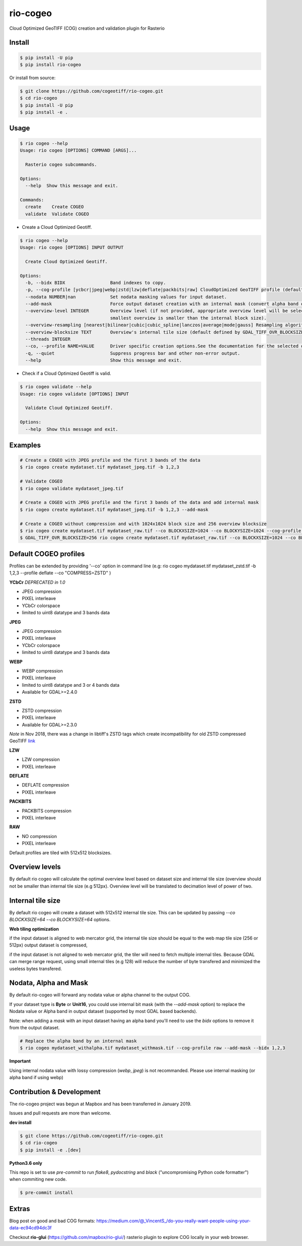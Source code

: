 =========
rio-cogeo
=========

Cloud Optimized GeoTIFF (COG) creation and validation plugin for Rasterio

.. image:: https://badge.fury.io/py/rio-cogeo.svg
    :target: https://badge.fury.io/py/rio-cogeo

.. image:: https://circleci.com/gh/cogeotiff/rio-cogeo.svg?style=svg
   :target: https://circleci.com/gh/cogeotiff/rio-cogeo

.. image:: https://codecov.io/gh/cogeotiff/rio-cogeo/branch/master/graph/badge.svg?token=zuHupC20cG
   :target: https://codecov.io/gh/cogeotiff/rio-cogeo


Install
=======

.. code-block:: console

  $ pip install -U pip
  $ pip install rio-cogeo

Or install from source:

.. code-block:: console

   $ git clone https://github.com/cogeotiff/rio-cogeo.git
   $ cd rio-cogeo
   $ pip install -U pip
   $ pip install -e .

Usage
=====

.. code-block:: console

  $ rio cogeo --help
  Usage: rio cogeo [OPTIONS] COMMAND [ARGS]...

    Rasterio cogeo subcommands.

  Options:
    --help  Show this message and exit.

  Commands:
    create    Create COGEO
    validate  Validate COGEO

- Create a Cloud Optimized Geotiff.

.. code-block:: console

  $ rio cogeo --help
  Usage: rio cogeo [OPTIONS] INPUT OUTPUT

    Create Cloud Optimized Geotiff.

  Options:
    -b, --bidx BIDX                 Band indexes to copy.
    -p, --cog-profile [ycbcr|jpeg|webp|zstd|lzw|deflate|packbits|raw] CloudOptimized GeoTIFF profile (default: jpeg).
    --nodata NUMBER|nan             Set nodata masking values for input dataset.
    --add-mask                      Force output dataset creation with an internal mask (convert alpha band or nodata to mask).
    --overview-level INTEGER        Overview level (if not provided, appropriate overview level will be selected until the
                                    smallest overview is smaller than the internal block size).
    --overview-resampling [nearest|bilinear|cubic|cubic_spline|lanczos|average|mode|gauss] Resampling algorithm.
    --overview-blocksize TEXT       Overview's internal tile size (default defined by GDAL_TIFF_OVR_BLOCKSIZE env or 128)
    --threads INTEGER
    --co, --profile NAME=VALUE      Driver specific creation options.See the documentation for the selected output driver for more information.
    -q, --quiet                     Suppress progress bar and other non-error output.
    --help                          Show this message and exit.

- Check if a Cloud Optimized Geotiff is valid.

.. code-block:: console

  $ rio cogeo validate --help
  Usage: rio cogeo validate [OPTIONS] INPUT

    Validate Cloud Optimized Geotiff.

  Options:
    --help  Show this message and exit.


Examples
========

.. code-block:: console

  # Create a COGEO with JPEG profile and the first 3 bands of the data
  $ rio cogeo create mydataset.tif mydataset_jpeg.tif -b 1,2,3

  # Validate COGEO
  $ rio cogeo validate mydataset_jpeg.tif

  # Create a COGEO with JPEG profile and the first 3 bands of the data and add internal mask
  $ rio cogeo create mydataset.tif mydataset_jpeg.tif -b 1,2,3 --add-mask

  # Create a COGEO without compression and with 1024x1024 block size and 256 overview blocksize
  $ rio cogeo create mydataset.tif mydataset_raw.tif --co BLOCKXSIZE=1024 --co BLOCKYSIZE=1024 --cog-profile raw --overview-blocksize 256
  $ GDAL_TIFF_OVR_BLOCKSIZE=256 rio cogeo create mydataset.tif mydataset_raw.tif --co BLOCKXSIZE=1024 --co BLOCKYSIZE=1024 --cog-profile raw


Default COGEO profiles
======================

Profiles can be extended by providing '--co' option in command line (e.g: rio cogeo mydataset.tif mydataset_zstd.tif -b 1,2,3 --profile deflate --co "COMPRESS=ZSTD" )

**YCbCr** *DEPRECATED in 1.0*

- JPEG compression
- PIXEL interleave
- YCbCr colorspace
- limited to uint8 datatype and 3 bands data

**JPEG**

- JPEG compression
- PIXEL interleave
- YCbCr colorspace
- limited to uint8 datatype and 3 bands data

**WEBP**

- WEBP compression
- PIXEL interleave
- limited to uint8 datatype and 3 or 4 bands data
- Available for GDAL>=2.4.0

**ZSTD**

- ZSTD compression
- PIXEL interleave
- Available for GDAL>=2.3.0

*Note* in Nov 2018, there was a change in libtiff's ZSTD tags which create incompatibility for old ZSTD compressed GeoTIFF `link <https://lists.osgeo.org/pipermail/gdal-dev/2018-November/049289.html>`__

**LZW**

- LZW compression
- PIXEL interleave

**DEFLATE**

- DEFLATE compression
- PIXEL interleave

**PACKBITS**

- PACKBITS compression
- PIXEL interleave

**RAW**

- NO compression
- PIXEL interleave

Default profiles are tiled with 512x512 blocksizes.

Overview levels
===============

By default rio cogeo will calculate the optimal overview level based on dataset size and internal tile size
(overview should not be smaller than internal tile size (e.g 512px). Overview level will be translated to decimation level of power of two.

Internal tile size
==================

By default rio cogeo will create a dataset with 512x512 internal tile size. This can be updated by passing `--co BLOCKXSIZE=64 --co BLOCKYSIZE=64` options.

**Web tiling optimization**

if the input dataset is aligned to web mercator grid, the internal tile size should be equal to the web map tile size (256 or 512px)
output dataset is compressed,

if the input dataset is not aligned to web mercator grid, the tiler will need to fetch multiple internal tiles.
Because GDAL can merge range request, using small internal tiles (e.g 128) will reduce the number of byte transfered and minimized the useless bytes transfered.

Nodata, Alpha and Mask
======================

By default rio-cogeo will forward any nodata value or alpha channel to the output COG.

If your dataset type is **Byte** or **Unit16**, you could use internal bit mask (with the `--add-mask` option)
to replace the Nodata value or Alpha band in output dataset (supported by most GDAL based backends).

Note: when adding a `mask` with an input dataset having an alpha band you'll
need to use the `bidx` options to remove it from the output dataset.

.. code-block:: console

  # Replace the alpha band by an internal mask
  $ rio cogeo mydataset_withalpha.tif mydataset_withmask.tif --cog-profile raw --add-mask --bidx 1,2,3

**Important**

Using internal nodata value with lossy compression (`webp`, `jpeg`) is not recommanded.
Please use internal masking (or alpha band if using webp)


Contribution & Development
==========================

The rio-cogeo project was begun at Mapbox and has been transferred in January 2019.

Issues and pull requests are more than welcome.

**dev install**

.. code-block:: console

  $ git clone https://github.com/cogeotiff/rio-cogeo.git
  $ cd rio-cogeo
  $ pip install -e .[dev]

**Python3.6 only**

This repo is set to use `pre-commit` to run *flake8*, *pydocstring* and *black* ("uncompromising Python code formatter") when commiting new code.

.. code-block:: console

  $ pre-commit install

Extras
======

Blog post on good and bad COG formats: https://medium.com/@_VincentS_/do-you-really-want-people-using-your-data-ec94cd94dc3f

Checkout **rio-glui** (https://github.com/mapbox/rio-glui/) rasterio plugin to explore COG locally in your web browser.
